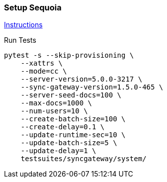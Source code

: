 === Setup Sequoia
link:../../../docs/sequoia.adoc[Instructions]

Run Tests
```
pytest -s --skip-provisioning \
    --xattrs \
    --mode=cc \
    --server-version=5.0.0-3217 \
    --sync-gateway-version=1.5.0-465 \
    --server-seed-docs=100 \
    --max-docs=1000 \
    --num-users=10 \
    --create-batch-size=100 \
    --create-delay=0.1 \
    --update-runtime-sec=10 \
    --update-batch-size=5 \
    --update-delay=1 \
    testsuites/syncgateway/system/
```